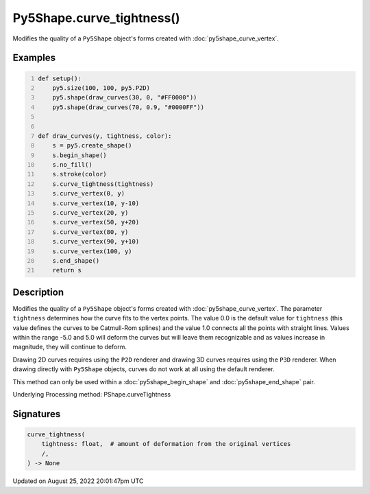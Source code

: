 Py5Shape.curve_tightness()
==========================

Modifies the quality of a ``Py5Shape`` object's forms created with :doc:`py5shape_curve_vertex`.

Examples
--------

.. raw:: html

    <div class="example-table">

.. raw:: html

    <div class="example-row"><div class="example-cell-image">

.. image:: /images/reference/Py5Shape_curve_tightness_0.png
    :alt: example picture for curve_tightness()

.. raw:: html

    </div><div class="example-cell-code">

.. code:: python
    :number-lines:

    def setup():
        py5.size(100, 100, py5.P2D)
        py5.shape(draw_curves(30, 0, "#FF0000"))
        py5.shape(draw_curves(70, 0.9, "#0000FF"))


    def draw_curves(y, tightness, color):
        s = py5.create_shape()
        s.begin_shape()
        s.no_fill()
        s.stroke(color)
        s.curve_tightness(tightness)
        s.curve_vertex(0, y)
        s.curve_vertex(10, y-10)
        s.curve_vertex(20, y)
        s.curve_vertex(50, y+20)
        s.curve_vertex(80, y)
        s.curve_vertex(90, y+10)
        s.curve_vertex(100, y)
        s.end_shape()
        return s

.. raw:: html

    </div></div>

.. raw:: html

    </div>

Description
-----------

Modifies the quality of a ``Py5Shape`` object's forms created with :doc:`py5shape_curve_vertex`. The parameter ``tightness`` determines how the curve fits to the vertex points. The value 0.0 is the default value for ``tightness`` (this value defines the curves to be Catmull-Rom splines) and the value 1.0 connects all the points with straight lines. Values within the range -5.0 and 5.0 will deform the curves but will leave them recognizable and as values increase in magnitude, they will continue to deform.

Drawing 2D curves requires using the ``P2D`` renderer and drawing 3D curves requires using the ``P3D`` renderer. When drawing directly with ``Py5Shape`` objects, curves do not work at all using the default renderer.

This method can only be used within a :doc:`py5shape_begin_shape` and :doc:`py5shape_end_shape` pair.

Underlying Processing method: PShape.curveTightness

Signatures
------

.. code:: python

    curve_tightness(
        tightness: float,  # amount of deformation from the original vertices
        /,
    ) -> None
Updated on August 25, 2022 20:01:47pm UTC

